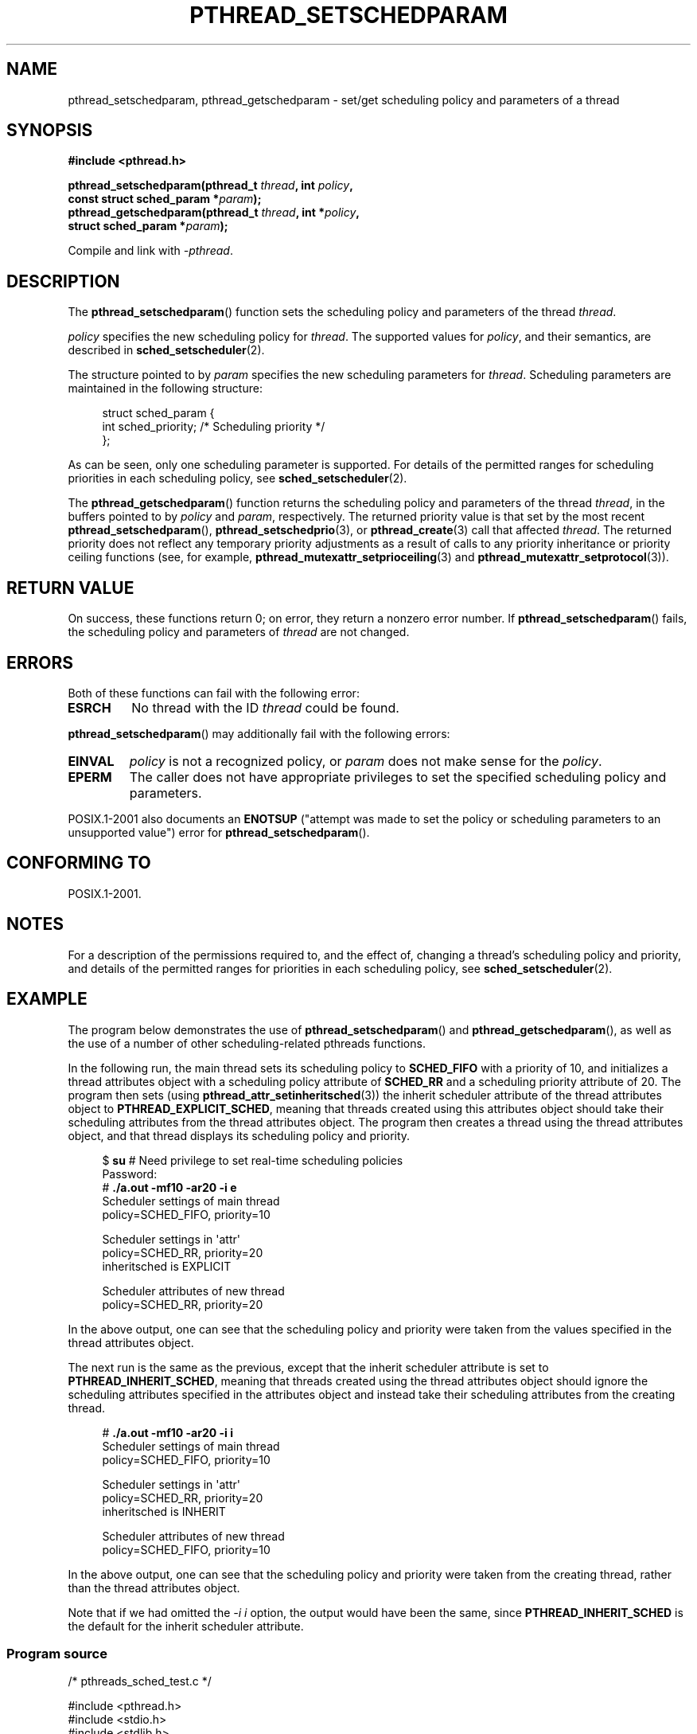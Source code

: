 .\" Copyright (c) 2008 Linux Foundation, written by Michael Kerrisk
.\"     <mtk.manpages@gmail.com>
.\"
.\" Permission is granted to make and distribute verbatim copies of this
.\" manual provided the copyright notice and this permission notice are
.\" preserved on all copies.
.\"
.\" Permission is granted to copy and distribute modified versions of this
.\" manual under the conditions for verbatim copying, provided that the
.\" entire resulting derived work is distributed under the terms of a
.\" permission notice identical to this one.
.\"
.\" Since the Linux kernel and libraries are constantly changing, this
.\" manual page may be incorrect or out-of-date.  The author(s) assume no
.\" responsibility for errors or omissions, or for damages resulting from
.\" the use of the information contained herein.  The author(s) may not
.\" have taken the same level of care in the production of this manual,
.\" which is licensed free of charge, as they might when working
.\" professionally.
.\"
.\" Formatted or processed versions of this manual, if unaccompanied by
.\" the source, must acknowledge the copyright and authors of this work.
.\"
.TH PTHREAD_SETSCHEDPARAM 3 2008-11-17 "Linux" "Linux Programmer's Manual"
.SH NAME
pthread_setschedparam, pthread_getschedparam \- set/get
scheduling policy and parameters of a thread
.SH SYNOPSIS
.nf
.B #include <pthread.h>

.BI "pthread_setschedparam(pthread_t " thread ", int " policy ,
.BI "                      const struct sched_param *" param );
.BI "pthread_getschedparam(pthread_t " thread ", int *" policy ,
.BI "                      struct sched_param *" param );
.sp
Compile and link with \fI\-pthread\fP.
.fi
.SH DESCRIPTION
The
.BR pthread_setschedparam ()
function sets the scheduling policy and parameters of the thread
.IR thread .

.I policy
specifies the new scheduling policy for
.IR thread .
The supported values for
.IR policy ,
and their semantics, are described in
.BR sched_setscheduler (2).
.\" FIXME . pthread_setschedparam() places no restriction on the policy,
.\" but pthread_attr_setschedpolicy() restricts policy to RR/FIFO/OTHER
.\" http://sourceware.org/bugzilla/show_bug.cgi?id=7013

The structure pointed to by
.I param
specifies the new scheduling parameters for
.IR thread .
Scheduling parameters are maintained in the following structure:

.in +4n
.nf
struct sched_param {
    int sched_priority;     /* Scheduling priority */
};
.fi
.in

As can be seen, only one scheduling parameter is supported.
For details of the permitted ranges for scheduling priorities
in each scheduling policy, see
.BR sched_setscheduler (2).

The
.BR pthread_getschedparam ()
function returns the scheduling policy and parameters of the thread
.IR thread ,
in the buffers pointed to by
.I policy
and
.IR param ,
respectively.
The returned priority value is that set by the most recent
.BR pthread_setschedparam (),
.BR pthread_setschedprio (3),
or
.BR pthread_create (3)
call that affected
.IR thread .
The returned priority does not reflect any temporary priority adjustments
as a result of calls to any priority inheritance or
priority ceiling functions (see, for example,
.BR pthread_mutexattr_setprioceiling (3)
and
.BR pthread_mutexattr_setprotocol (3)).
.\" FIXME . nptl/pthread_setschedparam.c has the following
.\"   /* If the thread should have higher priority because of some
.\"      PTHREAD_PRIO_PROTECT mutexes it holds, adjust the priority. */
.\" Eventually (perhaps after writing the mutexattr pages), we
.\" may want to add something on the topic to this page.
.SH RETURN VALUE
On success, these functions return 0;
on error, they return a nonzero error number.
If
.BR pthread_setschedparam ()
fails, the scheduling policy and parameters of
.I thread
are not changed.
.SH ERRORS
Both of these functions can fail with the following error:
.TP
.B ESRCH
No thread with the ID
.I thread
could be found.
.PP
.BR pthread_setschedparam ()
may additionally fail with the following errors:
.TP
.B EINVAL
.I policy
is not a recognized policy, or
.I param
does not make sense for the
.IR policy .
.TP
.B EPERM
The caller does not have appropriate privileges
to set the specified scheduling policy and parameters.
.PP
POSIX.1-2001 also documents an
.B ENOTSUP
("attempt was made to set the policy or scheduling parameters
to an unsupported value") error for
.BR pthread_setschedparam ().
.\" .SH VERSIONS
.\" Available since glibc 2.0
.SH CONFORMING TO
POSIX.1-2001.
.SH NOTES
For a description of the permissions required to, and the effect of,
changing a thread's scheduling policy and priority,
and details of the permitted ranges for priorities
in each scheduling policy, see
.BR sched_setscheduler (2).
.SH EXAMPLE
The program below demonstrates the use of
.BR pthread_setschedparam ()
and
.BR pthread_getschedparam (),
as well as the use of a number of other scheduling-related
pthreads functions.

In the following run, the main thread sets its scheduling policy to
.BR SCHED_FIFO
with a priority of 10,
and initializes a thread attributes object with
a scheduling policy attribute of
.BR SCHED_RR
and a scheduling priority attribute of 20.
The program then sets (using
.BR pthread_attr_setinheritsched (3))
the inherit scheduler attribute of the thread attributes object to
.BR PTHREAD_EXPLICIT_SCHED ,
meaning that threads created using this attributes object should
take their scheduling attributes from the thread attributes object.
The program then creates a thread using the thread attributes object,
and that thread displays its scheduling policy and priority.
.in +4n
.nf

$ \fBsu\fP      # Need privilege to set real-time scheduling policies
Password:
# \fB./a.out \-mf10 \-ar20 \-i e\fP
Scheduler settings of main thread
    policy=SCHED_FIFO, priority=10

Scheduler settings in \(aqattr\(aq
    policy=SCHED_RR, priority=20
    inheritsched is EXPLICIT

Scheduler attributes of new thread
    policy=SCHED_RR, priority=20
.fi
.in

In the above output, one can see that the scheduling policy and priority
were taken from the values specified in the thread attributes object.

The next run is the same as the previous,
except that the inherit scheduler attribute is set to
.BR PTHREAD_INHERIT_SCHED ,
meaning that threads created using the thread attributes object should
ignore the scheduling attributes specified in the attributes object
and instead take their scheduling attributes from the creating thread.

.in +4n
.nf
# \fB./a.out \-mf10 \-ar20 \-i i\fP
Scheduler settings of main thread
    policy=SCHED_FIFO, priority=10

Scheduler settings in \(aqattr\(aq
    policy=SCHED_RR, priority=20
    inheritsched is INHERIT

Scheduler attributes of new thread
    policy=SCHED_FIFO, priority=10
.fi
.in

In the above output, one can see that the scheduling policy and priority
were taken from the creating thread,
rather than the thread attributes object.

Note that if we had omitted the
.IR "\-i\ i"
option, the output would have been the same, since
.BR PTHREAD_INHERIT_SCHED
is the default for the inherit scheduler attribute.
.SS Program source
\&
.nf
/* pthreads_sched_test.c */

#include <pthread.h>
#include <stdio.h>
#include <stdlib.h>
#include <unistd.h>
#include <errno.h>

#define handle_error_en(en, msg) \\
        do { errno = en; perror(msg); exit(EXIT_FAILURE); } while (0)

static void
usage(char *prog_name, char *msg)
{
    if (msg != NULL)
        fputs(msg, stderr);

    fprintf(stderr, "Usage: %s [options]\\n", prog_name);
    fprintf(stderr, "Options are:\\n");
#define fpe(msg) fprintf(stderr, "\\t%s", msg);          /* Shorter */
    fpe("\-a<policy><prio> Set scheduling policy and priority in\\n");
    fpe("                 thread attributes object\\n");
    fpe("                 <policy> can be\\n");
    fpe("                     f  SCHED_FIFO\\n");
    fpe("                     r  SCHED_RR\\n");
    fpe("                     o  SCHED_OTHER\\n");
    fpe("\-A               Use default thread attributes object\\n");
    fpe("\-i {e|s}         Set inherit scheduler attribute to\\n");
    fpe("                 \(aqexplicit\(aq or \(aqinherit\(aq\\n");
    fpe("\-m<policy><prio> Set scheduling policy and priority on\\n");
    fpe("                 main thread before pthread_create() call\\n");
    exit(EXIT_FAILURE);
}

static int
get_policy(char p, int *policy)
{
    switch (p) {
    case \(aqf\(aq: *policy = SCHED_FIFO;     return 1;
    case \(aqr\(aq: *policy = SCHED_RR;       return 1;
    case \(aqo\(aq: *policy = SCHED_OTHER;    return 1;
    default:  return 0;
    }
}

static void
display_sched_attr(int policy, struct sched_param *param)
{
    printf("    policy=%s, priority=%d\\n",
            (policy == SCHED_FIFO)  ? "SCHED_FIFO" :
            (policy == SCHED_RR)    ? "SCHED_RR" :
            (policy == SCHED_OTHER) ? "SCHED_OTHER" :
            "???",
            param\->sched_priority);
}

static void
display_thread_sched_attr(char *msg)
{
    int policy, s;
    struct sched_param param;

    s = pthread_getschedparam(pthread_self(), &policy, &param);
    if (s != 0)
        handle_error_en(s, "pthread_getschedparam");

    printf("%s\\n", msg);
    display_sched_attr(policy, &param);
}

static void *
thread_start(void *arg)
{
    display_thread_sched_attr("Scheduler attributes of new thread");

    return NULL;
}

int
main(int argc, char *argv[])
{
    int s, opt, inheritsched, use_null_attrib, policy;
    pthread_t thread;
    pthread_attr_t attr;
    pthread_attr_t *attrp;
    char *attr_sched_str, *main_sched_str, *inheritsched_str;
    struct sched_param param;

    /* Process command\-line options */

    use_null_attrib = 0;
    attr_sched_str = NULL;
    main_sched_str = NULL;
    inheritsched_str = NULL;

    while ((opt = getopt(argc, argv, "a:Ai:m:")) != \-1) {
        switch (opt) {
        case \(aqa\(aq: attr_sched_str = optarg;      break;
        case \(aqA\(aq: use_null_attrib = 1;          break;
        case \(aqi\(aq: inheritsched_str = optarg;    break;
        case \(aqm\(aq: main_sched_str = optarg;      break;
        default:  usage(argv[0], "Unrecognized option\\n");
        }
    }

    if (use_null_attrib &&
            (inheritsched_str != NULL || attr_sched_str != NULL))
        usage(argv[0], "Can\(aqt specify \-A with \-i or \-a\\n");

    /* Optionally set scheduling attributes of main thread,
       and display the attributes */

    if (main_sched_str != NULL) {
        if (!get_policy(main_sched_str[0], &policy))
            usage(argv[0], "Bad policy for main thread (\-s)\\n");
        param.sched_priority = strtol(&main_sched_str[1], NULL, 0);

        s = pthread_setschedparam(pthread_self(), policy, &param);
        if (s != 0)
            handle_error_en(s, "pthread_setschedparam");
    }

    display_thread_sched_attr("Scheduler settings of main thread");
    printf("\\n");

    /* Initialize thread attributes object according to options */

    attrp = NULL;

    if (!use_null_attrib) {
        s = pthread_attr_init(&attr);
        if (s != 0)
            handle_error_en(s, "pthread_attr_init");
        attrp = &attr;
    }

    if (inheritsched_str != NULL) {
        if (inheritsched_str[0] == \(aqe\(aq)
            inheritsched = PTHREAD_EXPLICIT_SCHED;
        else if (inheritsched_str[0] == \(aqi\(aq)
            inheritsched = PTHREAD_INHERIT_SCHED;
        else
            usage(argv[0], "Value for \-i must be \(aqe\(aq or \(aqi\(aq\\n");

        s = pthread_attr_setinheritsched(&attr, inheritsched);
        if (s != 0)
            handle_error_en(s, "pthread_attr_setinheritsched");
    }

    if (attr_sched_str != NULL) {
        if (!get_policy(attr_sched_str[0], &policy))
            usage(argv[0],
                    "Bad policy for \(aqattr\(aq (\-a)\\n");
        param.sched_priority = strtol(&attr_sched_str[1], NULL, 0);

        s = pthread_attr_setschedpolicy(&attr, policy);
        if (s != 0)
            handle_error_en(s, "pthread_attr_setschedpolicy");
        s = pthread_attr_setschedparam(&attr, &param);
        if (s != 0)
            handle_error_en(s, "pthread_attr_setschedparam");
    }

    /* If we initialized a thread attributes object, display
       the scheduling attributes that were set in the object */

    if (attrp != NULL) {
        s = pthread_attr_getschedparam(&attr, &param);
        if (s != 0)
            handle_error_en(s, "pthread_attr_getschedparam");
        s = pthread_attr_getschedpolicy(&attr, &policy);
        if (s != 0)
            handle_error_en(s, "pthread_attr_getschedpolicy");

        printf("Scheduler settings in \(aqattr\(aq\\n");
        display_sched_attr(policy, &param);

        s = pthread_attr_getinheritsched(&attr, &inheritsched);
        printf("    inheritsched is %s\\n",
                (inheritsched == PTHREAD_INHERIT_SCHED)  ? "INHERIT" :
                (inheritsched == PTHREAD_EXPLICIT_SCHED) ? "EXPLICIT" :
                "???");
        printf("\\n");
    }

    /* Create a thread that will display its scheduling attributes */

    s = pthread_create(&thread, attrp, &thread_start, NULL);
    if (s != 0)
        handle_error_en(s, "pthread_create");

    /* Destroy unneeded thread attributes object */

    s = pthread_attr_destroy(&attr);
    if (s != 0)
        handle_error_en(s, "pthread_attr_destroy");

    s = pthread_join(thread, NULL);
    if (s != 0)
        handle_error_en(s, "pthread_join");

    exit(EXIT_SUCCESS);
}
.fi
.SH SEE ALSO
.ad l
.nh
.BR getrlimit (2),
.BR sched_get_priority_min (2),
.BR sched_setscheduler (2),
.BR pthread_attr_init (3),
.BR pthread_attr_setinheritsched (3),
.BR pthread_attr_setschedparam (3),
.BR pthread_attr_setschedpolicy (3),
.BR pthread_create (3),
.BR pthread_self (3),
.BR pthread_setschedprio (3),
.BR pthreads (7)
